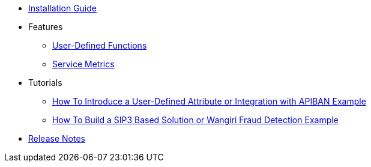 * xref:InstallationGuide.adoc[Installation Guide]
* Features
** xref:features/UserDefinedFunctions.adoc[User-Defined Functions]
** xref:features/ServiceMetrics.adoc[Service Metrics]
* Tutorials
** xref:tutorials/HowToInroduceUserDefinedAttribute.adoc[How To Introduce a User-Defined Attribute or Integration with APIBAN Example]
** xref:tutorials/HowToBuildSip3BasedSolution.adoc[How To Build a SIP3 Based Solution or Wangiri Fraud Detection Example]
* xref:ReleaseNotes.adoc[Release Notes]